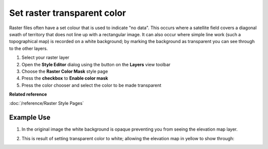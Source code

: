 Set raster transparent color
############################

Raster files often have a set colour that is used to indicate "no data". This occurs where a
satellite field covers a diagonal swath of territory that does not line up with a rectangular image.
It can also occur where simple line work (such a topographical map) is recorded on a white
background; by marking the background as transparent you can see through to the other layers.

#. Select your raster layer
#. Open the **Style Editor** dialog using the button on the **Layers** view toolbar
#. Choose the **Raster Color Mask** style page
#. Press the **checkbox** to **Enable color mask**
#. Press the color chooser and select the color to be made transparent

**Related reference**

:doc:`/reference/Raster Style Pages`


Example Use
-----------

#. In the original image the white background is opaque preventing you from seeing the elevation map
   layer.

   .. image:: /images/set_raster_transparent_color/color_mask.png
      :width: 60%


#. This is result of setting transparent color to white; allowing the elevation map in yellow to
   show through:

   .. image:: /images/set_raster_transparent_color/color_mask_2.png
      :width: 60%



